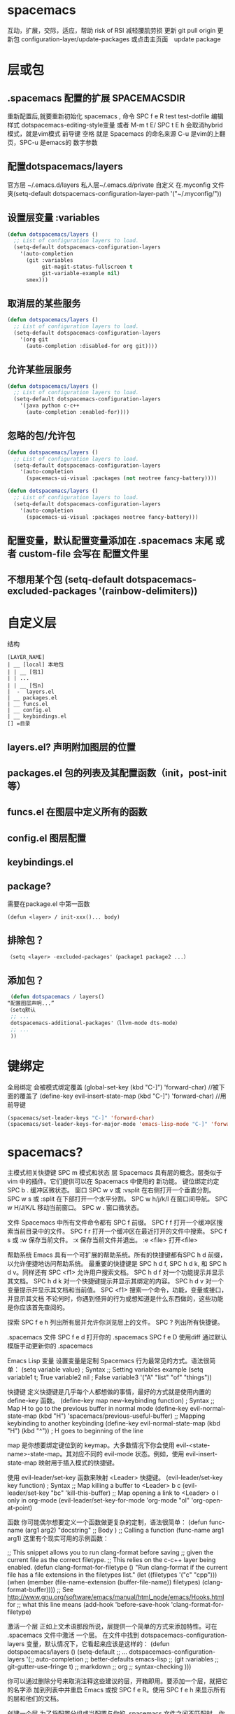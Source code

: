 * spacemacs
  互动，扩展，交际，适应，帮助
  risk of RSI  减轻腰肌劳损
  更新 git pull origin 
  更新包 configuration-layer/update-packages 或点击主页面　update package
* 层或包
** .spacemacs 配置的扩展  SPACEMACSDIR 
   重新配置后,就要重新初始化 spacemacs , 命令 SPC f e R
   test test-dotfile
   编辑样式 dotspacemacs-editing-style变量 或者 M-m t E/ SPC t E h 会取消hybrid模式，就是vim模式
   前导键 空格 就是 Spacemacs 的命名来源
   C-u 是vim的上翻页，SPC-u 是emacs的 数字参数
** 配置dotspacemacs/layers   
   官方层 ~/.emacs.d/layers
   私人层~/.emacs.d/private
   自定义 在.myconfig 文件夹(setq-default dotspacemacs-configuration-layer-path '("~/.myconfig/"))
** 设置层变量 :variables
#+BEGIN_SRC emacs-lisp
(defun dotspacemacs/layers ()
  ;; List of configuration layers to load.
  (setq-default dotspacemacs-configuration-layers
    '(auto-completion
      (git :variables
           git-magit-status-fullscreen t
           git-variable-example nil)
      smex)))
#+END_SRC
** 取消层的某些服务
#+BEGIN_SRC emacs-lisp
(defun dotspacemacs/layers ()
  ;; List of configuration layers to load.
  (setq-default dotspacemacs-configuration-layers
    '(org git
      (auto-completion :disabled-for org git))))
#+END_SRC
** 允许某些层服务
#+BEGIN_SRC emacs-lisp
  (defun dotspacemacs/layers ()
    ;; List of configuration layers to load.
    (setq-default dotspacemacs-configuration-layers
      '(java python c-c++
        (auto-completion :enabled-for))))
#+END_SRC
** 忽略的包/允许包
#+BEGIN_SRC emacs-lisp
(defun dotspacemacs/layers ()
  ;; List of configuration layers to load.
  (setq-default dotspacemacs-configuration-layers
    '(auto-completion
      (spacemacs-ui-visual :packages (not neotree fancy-battery))))
#+END_SRC

#+BEGIN_SRC emacs-lisp
(defun dotspacemacs/layers ()
  ;; List of configuration layers to load.
  (setq-default dotspacemacs-configuration-layers
    '(auto-completion
      (spacemacs-ui-visual :packages neotree fancy-battery)))
#+END_SRC
** 配置变量，默认配置变量添加在 .spacemacs 末尾 或者 custom-file 会写在 配置文件里
** 不想用某个包 (setq-default dotspacemacs-excluded-packages '(rainbow-delimiters))
* 自定义层
  结构
#+BEGIN_SRC 
[LAYER_NAME]
| __ [local] 本地包
| | __ [包1]
| | ...
| | __ [包n]
|  -  layers.el
| __ packages.el
| __ funcs.el
| __ config.el
| __ keybindings.el
[] =目录
#+END_SRC

** layers.el? 声明附加图层的位置
** packages.el 包的列表及其配置函数（init，post-init等）
** funcs.el 在图层中定义所有的函数
** config.el 图层配置
** keybindings.el 
** package?
   需要在package.el 中第一函数
#+BEGIN_SRC 
(defun <layer> / init-xxx()... body)
#+END_SRC
** 排除包？
#+BEGIN_SRC emacs-lisp
（setq <layer> -excluded-packages'（package1 package2 ...）
#+END_SRC
** 添加包？
#+BEGIN_SRC emacs-lisp
   (defun dotspacemacs / layers()
  “配置图层声明...”
  （setq默认
   ;; ...
   dotspacemacs-additional-packages'（llvm-mode dts-mode）
   ;; ...
   ))
#+END_SRC
* 键绑定
  全局绑定 会被模式绑定覆盖
   (global-set-key (kbd "C-]") 'forward-char)
   //被下面的覆盖了
   (define-key evil-insert-state-map (kbd "C-]") 'forward-char)
   //用前导键
#+BEGIN_SRC emacs-lisp
  (spacemacs/set-leader-keys "C-]" 'forward-char)
  (spacemacs/set-leader-keys-for-major-mode 'emacs-lisp-mode "C-]" 'forward-char)
#+END_SRC
* spacemacs?
   主模式相关快捷键 SPC m
   模式和状态
   层
   Spacemacs 具有层的概念。层类似于 vim 中的插件。它们提供可以在 Spacemacs 中使用的 新功能。
   键位绑定约定
     SPC b . 	   缓冲区微状态。
     窗口
     SPC w v 或 :vsplit 	    在右侧打开一个垂直分割。
     SPC w s 或 :split 	    在下部打开一个水平分割。
     SPC w h/j/k/l 	    在窗口间导航。
     SPC w H/J/K/L 	    移动当前窗口。
     SPC w . 	    窗口微状态。

     文件
     Spacemacs 中所有文件命令都有 SPC f 前缀。
     SPC f f 	    打开一个缓冲区搜索当前目录中的文件。
     SPC f r 	    打开一个缓冲区在最近打开的文件中搜索。
     SPC f s 或 :w 	    保存当前文件。
     :x 	    保存当前文件并退出。
     :e <file> 	    打开<file>

     帮助系统
     Emacs 具有一个可扩展的帮助系统。所有的快捷键都有SPC h d 前缀，以允许便捷地访问帮助系统。
     最重要的快捷键是 SPC h d f, SPC h d k, 和 SPC h d v。同样还有 SPC <f1> 允许用户搜索文档。
     SPC h d f 	    对一个功能提示并显示其文档。
     SPC h d k 	    对一个快捷键提示并显示其绑定的内容。
     SPC h d v 	    对一个变量提示并显示其文档和当前值。
     SPC <f1> 	    搜索一个命令，功能，变量或接口，并显示其文档
     不论何时，你遇到怪异的行为或想知道是什么东西做的，这些功能是你应该首先查阅的。

     探索
     SPC f e h 	    列出所有层并允许你浏览层上的文件。
     SPC ? 	    列出所有快捷键。

     .spacemacs  文件
     SPC f e d 	                打开你的 .spacemacs
     SPC f e D 	                使用diff 通过默认模版手动更新你的 .spacemacs 

     Emacs Lisp
     变量
     设置变量是定制 Spacemacs 行为最常见的方式。语法很简单：
     (setq variable value) ; Syntax
     ;; Setting variables example
     (setq variable1 t; True
     variable2 nil ; False
     variable3 '("A" "list" "of" "things"))

     快捷键
     定义快捷键是几乎每个人都想做的事情，最好的方式就是使用内置的 define-key 函数。
     (define-key map new-keybinding function) ; Syntax
     ;; Map H to go to the previous buffer in normal mode
     (define-key evil-normal-state-map (kbd "H") 'spacemacs/previous-useful-buffer)
     ;; Mapping keybinding to another keybinding
     (define-key evil-normal-state-map (kbd "H") (kbd "^")) ; H goes to beginning of the line

     map 是你想要绑定键位到的 keymap。大多数情况下你会使用
     evil-<state-name>-state-map。其对应不同的 evil-mode 状态。例如，使用 evil-insert-state-map 映射用于插入模式的快捷键。

     使用 evil-leader/set-key 函数来映射 <Leader> 快捷键。
     (evil-leader/set-key key function) ; Syntax
     ;; Map killing a buffer to <Leader> b c
     (evil-leader/set-key "bc" 'kill-this-buffer)
     ;; Map opening a link to <Leader> o l only in org-mode
     (evil-leader/set-key-for-mode 'org-mode
     "ol" 'org-open-at-point)
  
     函数
     你可能偶尔想要定义一个函数做更复杂的定制，语法很简单：
     (defun func-name (arg1 arg2)
     "docstring"
     ;; Body
     )
     ;; Calling a function
     (func-name arg1 arg1)
     这里有个现实可用的示例函数：

     ;; This snippet allows you to run clang-format before saving
     ;; given the current file as the correct filetype.
     ;; This relies on the c-c++ layer being enabled.
     (defun clang-format-for-filetype ()
     "Run clang-format if the current file has a file extensions
     in the filetypes list."
     (let ((filetypes '("c" "cpp")))
     (when (member (file-name-extension (buffer-file-name)) filetypes)
     (clang-format-buffer))))
     ;; See http://www.gnu.org/software/emacs/manual/html_node/emacs/Hooks.html for
     ;; what this line means
     (add-hook 'before-save-hook 'clang-format-for-filetype)

     激活一个层
     正如上文术语那段所说，层提供一个简单的方式来添加特性。可在 .spacemacs 文件中激活
     一个层。
     在文件中找到 dotspacemacs-configuration-layers 变量，默认情况下，它看起来应该是这样的：
     (defun dotspacemacs/layers ()
     (setq-default
     ;; ...
     dotspacemacs-configuration-layers '(;; auto-completion
     ;; better-defaults
     emacs-lisp
     ;; (git :variables
     ;;      git-gutter-use-fringe t)
     ;; markdown
     ;; org
     ;; syntax-checking
     )))

     你可以通过删除分号来取消注释这些建议的层，开箱即用。要添加一个层，就把它的名字添
     加到列表中并重启
     Emacs 或按 SPC f e R。使用 SPC f e h 来显示所有的层和他们的文档。

     创建一个层
     为了将配置分组或当配置与你的 .spacemacs 文件之间不匹配时，你可以创建一个配置层
     。Spacemacs 提供了一个内建命令用于生成层的样板文件：SPC
     :configuration-layer/create-layer。
     这条命令将会生成一个如下的文件夹：

     [layer-name]
     |__ [local]*
     | |__ [example-mode-1]
     | |     ...
     | |__ [example-mode-n]
     |__ config.el*
     |__ funcs.el*
     |__ keybindings.el*
     |__ packages.el

     [] = 文件夹
     \ * = 不是命令生成的文件

     Packages.el 文件包含你可以在 <layer-name>-packages 变量中安装的包的列表。
     所有 MELPA 仓库中的包都可以添加到这个列表中。还可以使用 :excludedt 特性将包包含
     在列表中。
     每个包都需要一个函数来初始化。这个函数必须以这种模式命名：
     <layer-name>/init-<package-name>。
     这个函数包含了包的配置。同时还有一个 pre/post-init 函数来在包加载之前或之后运行代码。它看起来想这个样子：

     (setq layer-name-packages '(example-package
     ;;这个层通过设置:excluded 属性
     ;;为真(t)来卸载example-package-2
     (example-package-2 :excluded t)))
     (defun layer-name/post-init-package ()
     ;;在这里添加另一个层的包的配置
     )
     (defun layer-name/init-example-package ()
     ;;在这里配置example-package
     )

     **注意**：只有一个层可以具有一个对于包的 init 函数。如果你想覆盖另一个层对一个包
     的配置，请使用 use-package hooks 中的 <layer-name>/pre-init 函数。
     如果 MELPA 中没有你想要的包，你必须是由一个本地包或一个包源。关于此的更多信息可以从层的剖析处获得。

     确保你添加了你的层到你的 .spacemacs 文件中，并重启 spacemacs 以激活。
     关于层的加载过程和层的工作原理的详细描述可以参考LAYERS.org。

     安装一个单独的包
     有时创建一个层会有点大材小用了，也许你仅仅想要一个包而不想维持整个层。Spacemacs
     在 .spacemacs 文件中的 dotspacemacs/layers 函数里提供了一个叫做
     dotspacemacs-additional-packages 的变量，只要在列表中添加一个包名，它就会在你重
     启的时候被安装。
     下一段来说明如何加载这个包。
     加载包
     有没有想过 Spacemacs 如何可以在仅仅几秒钟之内加载超过 100 个包呢？
     如此低的加载时间必须需要某种难以理解的黑魔法吧。还好这不是真的，多亏有了
     use-package。
     它是一个可以轻松实现对包进行延迟加载和配置的包。以下是它的基础用法：

     ;; Basic form of use-package declaration. The :defer t tells use-package to
     ;; try to lazy load the package.
     (use-package package-name
     :defer t)
     ;; The :init section is run before the package loads The :config section is
     ;; run after the package loads
     (use-package package-name
     :defer t
     :init
     (progn
     ;; Change some variables
     (setq variable1 t variable2 nil)
     ;; Define a function
     (defun foo ()
     (message "%s" "Hello, World!")))
     :config
     (progn
     ;; Calling a function that is defined when the package loads
     (function-defined-when-package-loads)))

     这只是 use-package 的一个非常基本的概述。它还有许多其他的方式来控制包的加载，就不在这里介绍了。
     卸载一个包

     Spacemacs 在 .spacemacs 文件中的 dotspacemacs/init 函数里提供了一个叫做
     dotspacemacs-excluded-packages 的变量。只要在列表中添加一个包名，它就会在你重启的时候被卸载。
     常见调整
     本段是为了想要做更多调整的人所写的。除非另有说明，所有这些设置都去你的
     .spacemacs 文件中的
     dotspacemacs/user-config 函数里完成。

     变更 escape 键
     Spacemacs 使用 [[https://github.com/syl20bnr/evil-escape][evil-escape]] 来允许从许多拥有一个快捷键的 major-modes 中跳出。
     你可以在你的 dotspacemacs/user-config 函数中像这样定制变量：
     (defun dotspacemacs/user-config ()
     ;; ...
     ;; Set escape keybinding to "jk"
     (setq-default evil-escape-key-sequence "jk"))
     更多的文档可以在 evil-escape README 中找到。

     变更配色方案
     .spacemacs 文件的 dotspacemacs/init 函数中有一个 dotspacemacs-themes 变量
     。这是一个可以用 SPC T n 键循环的主题的列表。列表中的第一个主题是在启动时加载的主题。
     以下为示例：

     (defun dotspacemacs/init
     ;; Darktooth theme is the default theme
     ;; Each theme is automatically installed.
     ;; Note that we drop the -theme from the package name.
     ;; Ex. darktooth-theme -> darktooth
     (setq-default dotspacemacs-themes '(darktooth
     soothe
     gotham)))

     可以使用 SPC T h 键列出和选择所有已安装的主题。
     非高亮搜索
     Spacemacs 模仿了默认的 vim 行为，会高亮显示搜索结果，尽管你不在它们之间进行导航。
     你可以使用 SPC s c 或 :nohlsearch 来关闭搜索结果高亮。
     若再也不需要自动高亮结果，你可以卸载 evil-search-highlight-persist 包。

     会话
     当你打开 Spacemacs 时，它不会自动恢复窗口和缓冲区。如果你常使用 vim 会话，
     你可能要在你的 .spacemacs 文件中的 dotspacemacs/user-config 里添加
     (desktop-save-mode t)，然后你就可以使用 SPC : desktop-read 加载已被保存的会话。
     桌面文件的位置可以使用 desktop-dirname 变量设置。要自动加载一个会话，就在你的
     .spacemacs 文件中添加 (desktop-read)。

     使用 visual lines 导航
     Spacemacs 使用 vim 默认 actual lines 导航，即使它们被包装了。如果你想要让 j 和 k
     的行为如 g j 和 g k 一般，将一下代码添加到你的 .spacemacs 文件：
     (define-key evil-normal-state-map (kbd "j") 'evil-next-visual-line)
     (define-key evil-normal-state-map (kbd "k") 'evil-previous-visual-line)

* 默认对于不使用的包　会被删除？　不包含在层中的会删除，查看
  dotspacemacs-install-packages 变量
* 点文件执行顺序
1.spacespacemacs / layers
2.spacespacemacs / init 
3.dotspacemacs / user-init
4.spacespacemacs / user-config
5.dotspacemacs / emacs-custom-settings
* 主题
boolean 注释背景 spacemacs-theme-comment-bg
(setq-default dotspacemacs-themes '(spacemacs-light leuven zenburn))
* 字体
 dotspacemacs-default-font 
#+BEGIN_SRC emacs-lisp
(setq-default dotspacemacs-default-font '("Source Code Pro"
                                          :size 13
                                          :weight normal
                                          :width normal
                                          :powerline-scale 1.1))
#+END_SRC
* 模式行
  行号
#+BEGIN_SRC emacs-lisp
  (setq-default dotspacemacs-lines-numbers '(:relative nil
                                             :disabled-for-modes dired-mode
                                                                 doc-view-mode
                                                                 markdown-mode
                                                                 org-mode
                                                                 pdf-view-mode
                                                                 text-mode
                                             :size-limit-kb 1000))
#+END_SRC
* Frame title
Default frame title displays name of current process and hostname of system. You
can include more information (like name of current file, name of current project
etc) by setting =dotspacemacs-frame-title-format= variable.

Following format short codes are avialable:

| Code | Description                                                                  |
|------+------------------------------------------------------------------------------|
| =%a= | the `abbreviated-file-name', or `buffer-name'                                |
| =%t= | `projectile-project-name'                                                    |
| =%I= | `invocation-name'                                                            |
| =%S= | `system-name'                                                                |
| =%U= | contents of $USER                                                            |
| =%b= | buffer name                                                                  |
| =%f= | visited file name                                                            |
| =%F= | frame name                                                                   |
| =%s= | process status                                                               |
| =%p= | percent of buffer above top of window, or Top, Bot or All                    |
| =%P= | percent of buffer above bottom of window, perhaps plus Top, or Bottom or All |
| =%m= | mode name                                                                    |
| =%n= | Narrow if appropriate                                                        |
| =%z= | mnemonics of buffer, terminal, and keyboard coding systems                   |
| =%Z= | like %z, but including the end-of-line format"                               |

*** Iconified (tabified) title
If you are using tiling window manager with tab support you may want to display
different title for inactive tabs with =dotspacemacs-icon-title-format=
variable. Short codes are same as for frame title.

If this variable is set to =nil= (default) its value will be same as
=dotspacemacs-frame-title-format=.

* 布局
** 工程布局 布局名和工程名同名
* 切换透明度 ~SPC TT~
* 切换系统监视器 ~SPC tms~
* 书签 看小说用的 ~SPC fb~ 
  | 键绑定| 说明|
| ------------- + ----------------------------------- ----------- |
| 〜Cd〜| 删除选中的书签|
| 〜Ce〜| 编辑所选书签|
| 〜Cf〜| 切换文件名位置|
| 〜Co〜| 在另一个窗口|中打开选定的书签
* 工作空间 这环境弄的有点特殊
* EScaping 键
  (setq-default evil-escape-key-sequence "jj"))
* 键绑定帮助  
| Key Binding | Description                                               |
|-------------+-----------------------------------------------------------|
| ~SPC h d b~ | describe bindings                                         |
| ~SPC h d c~ | describe current character under point                    |
| ~SPC h d d~ | describe current expression under point                   |
| ~SPC h d f~ | describe a function                                       |
| ~SPC h d F~ | describe a face                                           |
| ~SPC h d k~ | describe a key                                            |
| ~SPC h d K~ | describe a keymap                                         |
| ~SPC h d l~ | copy last pressed keys that you can paste in gitter chat  |
| ~SPC h d m~ | describe current modes                                    |
| ~SPC h d p~ | describe a package (Emacs built-in function)              |
| ~SPC h d P~ | describe a package (Spacemacs layer information)          |
| ~SPC h d s~ | copy system information that you can paste in gitter chat |
| ~SPC h d t~ | describe a theme                                          |
| ~SPC h d v~ | describe a variable                                       |

Other help key bindings:

| Key Binding | Description                                           |
|-------------+-------------------------------------------------------|
| ~SPC h SPC~ | discover Spacemacs documentation, layers and packages |
| ~SPC h i~   | search in info pages with the symbol at point         |
| ~SPC h k~   | show top-level bindings with =which-key=              |
| ~SPC h m~   | search available man pages                            |
| ~SPC h n~   | browse emacs news                                     |

Navigation key bindings in =help-mode=:

* ace-link模式
  在 help-mode 和 info-mode 中可以 用 o 快速跳转
* 自动保存
* 通过语义列出符号 SPC s j  
* 寄存器
  | Key Binding | Description                        |
  |-------------+------------------------------------|
  | ~SPC r e~   | show evil yank and named registers |
  | ~SPC r m~   | show marks register                |
  | ~SPC r r~   | show helm register                 |
  | ~SPC r y~   | show kill ring                     |

* flycheck 
  | Key Binding | Description                                                           |
  |-------------+-----------------------------------------------------------------------|
  | ~SPC t s~   | toggle flycheck                                                       |
  | ~SPC e c~   | clear all errors                                                      |
  | ~SPC e h~   | describe a flycheck checker                                           |
  | ~SPC e l~   | toggle the display of the =flycheck= list of errors/warnings          |
  | ~SPC e n~   | go to the next error                                                  |
  | ~SPC e p~   | go to the previous error                                              |
  | ~SPC e v~   | verify flycheck setup (useful to debug 3rd party tools configuration) |
  | ~SPC e .~   | error transient state                                                 |

* 注释 SPC ; ;
* 创建你的第一个 Spacemacs Layer
1. 如何更新 Spacemacs, 同步官方 develop 分支及注意事项
2. Layer 的 variables 变量及使用方法
3. 如何创建自己的 Layer
4. 如何定制 modeline
5. evlified state

** 如何更新 Spacemacs

可以通过 git 的方式来更新代码, 假设我们使用的是 develop 分支:

#+BEGIN_SRC shell
  git checkout develop
  git fetch upstream
  git merge upstream/develop
#+END_SRC

一般来说, 如果你不熟悉 emacs 并且你的 Spacemacs 配置能够正常工作, 则不需要频繁的更新代码, 以避免更新之后配置不能使用.

** variables 变量

每一个 layer 都可以配置一些变量, 可以通过 *SPC h SPC* 然后输入 layer 名称, 点击对应的选项即可打开该 layer 的 README.org 文件.
然后按下 SPC f j 进入 dired 模式, 选择 config.el 文件打开, 该文件中即定义了该 layer 的变量.

例如 better-default layer 的变量如下:

#+BEGIN_SRC emacs-lisp
  (defvar better-defaults-move-to-beginning-of-code-first t
    "when t, first stroke of C-a will move the cursor to the beginning of code.
  When nil, first stroke will go to the beginning of line.
  Subsequent strokes will toggle between beginning of line and beginning of code.")

  (defvar better-defaults-move-to-end-of-code-first nil
    "when t, first stroke of C-e will move the cursor to the end of code (before comments).
  When nil, first stroke will go to the end of line (after comments).
  Subsequent strokes will toggle between end of line and end of code.")
#+END_SRC

要配置使用这些变量, 可以在启用 layer 时使用如下的代码:

#+BEGIN_SRC emacs-lisp
  (better-defaults :variables
                   better-defaults-move-to-end-of-code-first t)
#+END_SRC

** 定制 modeline

在 emacs25.1 中, 该版本的 modeline 和以前版本不同, 可以通过如下方式将 modeline 修改为以前的显示形状:

在 dotspacemacs/user-config 中加入如下代码:

#+BEGIN_SRC emacs-lisp
  (setq ns-use-srgb-colorspace nil)
#+END_SRC

** 创建自己的 layer
假设我们需要创建一个 layer, 名叫 zilongshanren, 并且在 layer 下包含一个名叫 youdao-dictionary 的 package.

首先利用 spacemacs 提供的函数创建 layer. 按下 M-x 并且输入 configuration-layer/create-layer, 然后选择路径 ~/.spacemacs.d,
确定创建 README, 然后我们就可以看到 layer 创建成功.

每一个 layer 的结构如下:

#+BEGIN_EXAMPLE
    [layer_name]
      |__ [local]
      | |__ [package 1]
      | |     ...
      | |__ [package n]
      |-- layers.el
      |__ packages.el
      |__ funcs.el
      |__ config.el
      |__ keybindings.el

    [] = directory
#+END_EXAMPLE

即每一个 layer 目录下都可以包含 layers.el, packages.el 等文件, 以及一个名叫 local 的目录.

每一个文件的内容描述如下:

| 文件名          | 用处                                                                                        |
|----------------+--------------------------------------------------------------------------------------------------|
| layers.el      | 申明一些额外的 layer 依赖 |
| packages.el    | 一些 layer 使用到的 package 以及相关配置函数 |
| funcs.el       | 定义一些 layer 层次的函数, 即全局函数 |
| config.el      | layer 的配置, 此处定义的配置可以在 .spacemacs 中申明 layer 时进行配置, 也可以定义 emacs 的默认配置 |
| keybindings.el | 快捷键配置 |

现在我们可以把 youdao-dictionary 加入到 layer 中, 编辑 packages.el:

#+BEGIN_SRC emacs-lisp

  ;; 添加 package
  (defconst zilongshanren-packages
    '(youdao-dictionary)
    )

  ;; 初始化 package
  ;; 可以使用 , d m 快捷键, 然后按下 e 展开宏
  (defun zilongshanren/init-youdao-dictionary ()
    (use-package youdao-dictionary
      :defer t
      :init
      (spacemacs/set-leader-keys "oy" 'youdao-dictionary-search-at-point+)
      )
    )
#+END_SRC

编辑 config.el 文件:

#+BEGIN_SRC emacs-lisp
  ;; 开启行号显示
  (global-linum-mode t)

  ;; 定义快捷键
  (global-set-key (kbd "M-s o") 'occur-dwim)

  ;; 将 occur 的 buffer 中的光标移动方式修改为 HJKL
  (evilified-state-evilify-map occur-mode-map
    :mode occur-mode)
#+END_SRC

编辑 keybindings.el 文件:

#+BEGIN_SRC emacs-lisp
  ;; dwin = do what i mean.
  (defun occur-dwim ()
    "Call `occur' with a sane default."
    (interactive)
    (push (if (region-active-p)
              (buffer-substring-no-properties
               (region-beginning)
               (region-end))
            (let ((sym (thing-at-point 'symbol)))
              (when (stringp sym)
                (regexp-quote sym))))
          regexp-history)
    (call-interactively 'occur))
#+END_SRC

然后将 zilongshanren 加到 *dotspacemacs-configuration-layers* 变量中, 即可让 layer 配置生效.

** 文档

spacemacs 的文档保存在 doc 目录下, 包含有 CONVENTIONS.org, DOCUMENTATION.org 等文档文件, 建议大家多多阅读.

* 定制你的 Layer
1. 修复上一期视频中 occur-mode 启动的问题
2. 修复 ivy0.8 导致的问题, 同时简单探讨了一下今后如何避免和处理类似的问题
3. 介绍 post-init 和 pre-init 的用法, 介绍了如何定制 spacemacs 的 company-mode
4. 介绍 layers.el 文件, 演示该文件的作用
5. 介绍 layer 的 package 的 location 变量, 演示了如何从 github 获取并安装 package 的方法

** 修复上一期视频中的配置问题

在之前的配置代码中, 如果我们启动 emacs 会出现以下错误:

#+BEGIN_EXAMPLE
Symbol's function definition is void: evilified-state-evilify-map
#+END_EXAMPLE

这是因为这个符号在 config.el 中使用的时候还是空的, 我们可以通过以下方式修复, 编辑 config.el 文件, 将以下代码移动到 dotspacemacs/user-config 函数中:

#+BEGIN_SRC emacs-lisp
  (evilified-state-evilify-map occur-mode-map
    :mode occur-mode)
#+END_SRC

** 修复 ivy0.8 的问题

在 ivy 升级到0.8版本时, 对其中一个API的返回值进行了修改:

#+BEGIN_SRC emacs-lisp
  (let (res)
    (ivy-with
     '(ivy-read "test: "
                '(("one" . 1) ("three" . 3))
                :action (lambda (x) (setq res x)))
     "t C-m")
    res)
  ;; =>
  ;; ("three" . 3)
#+END_SRC

在之前的版本中, 这个函数的返回值是 3, 在0.8版本中被修改为了一个列表. 如果要修复这个问题, 我们需要在使用返回值的时候加上 cdr, 具体的修改可以查看[[https://github.com/syl20bnr/spacemacs/pull/6478][fix break API changes for ivy 0.8]].

** post-init 和 pre-init

有一些 mode 已经安装, 例如 company-mode 已经被 auto-completion layer 安装, 如果这时我们还想对该 mode 进行一些定制, 那么我们可以这样处理:

1. 在我们的 layer 中添加这个包

#+BEGIN_SRC emacs-lisp
    ;; 添加 package
    (defconst zilongshanren-packages
      '(youdao-dictionary
        company  ; 添加 company package
        )
      )
#+END_SRC

2. 然后定义一个 post-init 函数

#+BEGIN_SRC emacs-lisp
  ;; 定制 company-mode
  (defun zilongshanren/post-init-company ()
    (setq company-minimum-prefix-length 1)
    )
#+END_SRC

然后重启 emacs 即可以看到定制的效果.

对于 package 的三个函数: pre-init, init, post-init, spacemacs是按照这个顺序来依次调用的.

** location

在安装 package 时, 我们如果只输入 package 的名字, 那么默认是从 melpa 下载安装的. 如果我们想自定义 package 的安装地址, 那么我们就可以使用 location 变量.

*** 自带 package

例如我们使用一个自带的 occur package:

#+BEGIN_SRC emacs-lisp
  ;; 自定义 package 安装地址
  (defconst zilongshanren-packages
    '(youdao-dictionary
      (occur-mode :location built-in)
      )
    )

  ;; 初始化 occur mode
  (defun zilongshanren/init-occur-mode ()
    (evilified-state-evilify-map occur-mode-map
      :mode occur-mmode)
    )
#+END_SRC

*** 从 github 安装

例如我们从 github 安装 gulpjs package:

#+BEGIN_SRC emacs-lisp
  ;; 自定义 package 安装地址
  (defconst zilongshanren-packages
    '(youdao-dictionary
      (occur-mode :location built-in)
      (gulpjs :location (recipe :fetcher github :repo "zilongshanren/emacs-gulpjs"))
      )
    )

  (defun zilongshanren/init-gulpjs ()
    (use-package gulpjs
      :init)
    )
#+END_SRC

在 emacs 启动时就会从 github 上下载 guiljs package 并安装到本地.

** layers.el

如果我们需要对某些 layer 中的 package 配置进行大量的重写, 那么我们可以移除这个 layer 的某个 package. 我们可以通过 layers.el 来实现这一点, 例如移除 chinese layer 的 youdao-dictionary package:

#+BEGIN_SRC emacs-lisp
  (configuration-layer/remove-layer 'youdao-dictionary)
#+END_SRC

然后我们可以在自己的 layer 中添加这个 package, 然后对它进行定制.
在这种情况下, spacemacs 不会在 chinese layer 中加载 youdao-dictionary 这个 package, 而是在我们的 layer 中加载这个 package, 以实现对 spacemacs 内置的package 的定制.

* 文件和 Buffer 操作
** 不同点
- 没有使用官方的 modeline, 而是采用自己定制的
- 排除掉了大量的作者认为对他没有作用的 package, 因为这些 package 确实不经常使用, 反而可能导致一些 BUG 或者导致 spacemacs 启动或使用过程中变慢

** 文件相关操作
1. SPC p f
  在当前的项目中查找文件, 类似于 vim 中的 Ctrl-p. 在作者的配置中, 该快捷键被绑定到了以下函数:

  #+BEGIN_SRC emacs-lisp
    (defun zilongshanren/open-file-with-projectile-or-counsel-git ()
      (interactive)
      (if (zilongshanren/vcs-project-root)
          (counsel-git)
        (if (projectile-project-p)
            (projectile-find-file)
          (ido-find-file))))
  #+END_SRC

  该函数会针对不同的项目类型使用不同的查找方式:
   - 如果是 git 项目, 那么使用 counsel-git 来查找文件, 不使用 projectile 的原因是 counsel-git 更快
   - 如果是 projectile 项目, 即在项目的根目录中存在 .projectile 文件, 那么使用 projectile-find-file 来查找文件
   - 否则使用 ido-fine-file 来查找文件

2. SPC f f
  从当前目录开始查找文件. 在作者的配置中同时启用了 ivy-layer 和 helm-layer, 默认使用的是 helm 来查找文件.
  
3. SPC f L
  使用 helm-locate 来在当前系统中查找文件.

4. SPC f l
  查找文件并使用 literal(逐字, 只能是ascii 形式， 对于utf 显示形式 '\350\380'） 的方式来打开文件, 使用 literal 方式打开的文件不会附加编码信息, 例如 utf-8 编码中可能存在的 BOM 头信息, 使用 literal 模式即可以看到 BOM头.

5. SPC f h 查找文件并使用二进制的方式来打开文件, 可以使用 C-c C-c 回到之前的模式.

6. SPC f o 使用外部程序打开文件.

7. SPC f E 使用 sudo 来编辑文件, 当某些文件是只读的时候可以采用这种方式来编辑文件.

8. SPC f D 删除当前的文件和 buffer.

9. SPC f j 以当前文件的目录打开 dired buffer.

10. SPC f r 使用 ivy 打开最近文件列表.

11. SPC f R 重命名当前文件.

12. SPC f v 
  添加 local variables, 可以通过这个功能给项目做一些特殊的设置.
  例如按下 SPC f v, 然后选择 add-dir-local-variable, 选择 org-mode, 再选择org-highlight-links 变量, 此时 emacs 会在当前文件的目录下生成一个 .dir-locals.el 文件, 内容如下:

  #+BEGIN_SRC emacs-lisp
  ;;; Directory Local Variables
  ;;; For more information see (info "(emacs) Directory Variables")

  ((org-mode
    (org-highlight-links)))
  #+END_SRC

  这个文件中的代码会在当前目录下的所有文件 buffer 中生效.

13. SPC f y 拷贝当前文件的全路径.

14. SPC f a d 列出最近访问的目录, 使用命令行工具 fasd 实现.

15. SPC f C d/u 将当前文件的编码转换为 DOS/UNIX 编码., unix 编码少一个换行, 真的
16. SPC f e d 打开 .spacemacs 或 .spacemacs.d/init.el 文件.
17. SPC f e i 打开 .emacs 或 .emacs.d/init.el 文件.
18. SPC f e l 打开系统中已经安装的 el 文件.
19. SPC f c 复制文件.
20. SPC f b 打开标签.
21. SPC f s/S 保存当前 buffer 或 所有 buffer.
** buffer 相关操作
1. SPC b . 打开 Buffer Selection Transient State, 在该模式下可以进行更多的操作, 由 hydra 提供.
2. SPC b b 切换到已经打开的 buffer.
3. SPC b d 关闭一个 buffer.

4. SPC b f !!!!! 在 finder 中打开当前文件, 只在 Mac系统下生效.

5. SPC b B/i 以类似 Dired Mode 的形式打开 buffer 列表, 在这个列表中可以执行和 Dired Mode 类似的操作.

6. SPC b h 进入 \*spacemacs\* buffer.
7. SPC b k 使用正则表达式来删除 buffer.
8. SPC b N 新建一个 buffer.
9. SPC b m 删除除当前 buffer 外的所有 buffer.

10. SPC b R 使用 emacs 自动备份的文件恢复文件.

11. SPC b s 跳转到 scratch buffer.

12. SPC b w 关闭/打开 buffer 的 read-only.
13. SPC b Y 复制整个 buffer 的内容.
14. SPC b P 将剪切板的内容粘贴到整个 buffer.
15. SPC <tab> 在当前 buffer 和上一个打开的 buffer 中进行切换.
* layout, windows 和 project 相关
** Layout 操作
   1. SPC l L 加载 layout 文件
   2. SPC l l 在 layout 之间切换
   3. SPC l s 将 layout 保存到文件
   4. SPC l <tab> 在当前 layout 和上一个 layout 之间切换
   5. SPC l o 配置 layout
   6. SPC l R 重命名 layout
   7. SPC l ? 显示更多的与 layout 相关的命令
** Window 相关操作
1. SPC w - 上下拆分窗口
2. SPC w / 左右拆分窗口
3. SPC w . 显示更多的与 window micro state 的相关的命令
4. SPC w 2/3 左右显示 2/3 个窗口
5. SPC w = 将窗口均等分
6. SPC w b 切换到 minibuffer
7. SPC w d 删除当前窗口
8. SPC w h/j/k/l 向 左/下/上/右 移动窗口
9. SPC w m 最大化显示当前窗口
10. SPC W H/J/K/L 将当前窗口向 左/下/上/右 移动
11. SPC w u/U 取消/重置上次操作
12. SPC w o 切换到其他 frame
13. SPC w F 创建一个新的 frame
14. SPC w 1/2/3/4 切换到对应的编号的窗口
15. SPC w w 依次切换到其他窗口
16. SPC w W 使用字母标识需要跳转的窗口, 并按下字母进行跳转
17. SPC t g 将当前显示的窗口与其他窗口进行黄金分割显示
18. SPC t - 开启/关闭 将光标始终显示在中心行
** project 相关操作
1. SPC p f 在当前 project 中查找并打开文件
2. SPC p b 在当前 project 中查找打开的 buffer
3. SPC p p 切换到其他的 project
4. SPC p l 切换到其他的 project 并创建一个新的 layout
5. find-file-in-project 这是一个插件, 支持全平台. 目前绑定在 SUPER f 快捷键上.
*** 工程
    1.目录下创建空的 .projectile
  2. 在文件/home/wuming/.emacs.d/.cache/projectile-bookmarks.eld中添加目录
  3. 也可以在变量 project ... file 中添加 后缀文件类型
* 使用 ctags 和 company-etags
  这期视频主要介绍 ctags 和 company-mode 的使用.
** 为什么使用 ctags
   ctags 是一个开源的, 可以方便的对大型代码库进行索引的软件, 在使用 ctags 生成 tag 之后就可以非常方便的在这些 tag 中进行跳转.
   因为有些编程语言, 例如 javascript 或者 lua, 它们不能进行精确的语义补全, 在有 ctags 进行索引补全的情况下也可以方便编写代码.

   在之前也介绍过 term-mode, 也可以做到一些语义补全. 但是它也有一些缺点:
1. 配置方式复杂, 对于比较大的项目的配置比较有难度
2. 有些时候不能得到想要的补全结果

之前作者使用 YCMD 来对 C/C++ 代码进行补全, 但是它不太稳定, 现在已经切换为 ctags 来进行补全, 对于调试和 profile 会使用 IDE 进行操作.
** 如何配置 ctags
   首先新建一个 testJs-ctags 目录, 然后在该目录下新建 a.js 以及 b.js 两个文件:

#+BEGIN_SRC shell
  mkdir testJs-ctags
  cd testJs-ctags
  touch a.js
  touch b.js
#+END_SRC

然后编辑 a.js 的内容如下:

#+BEGIN_SRC javascript
  var func1 = function () {
      console.log("func1");
  };

  var func2 = function () {
  };
#+END_SRC

然后在 b.js 中的补全中可以显示处 func1 和 func2 的补全提示的. 为了更方便的讲解之后的内容, 我们可以查看使用的补全的后端:
输入 M-x, diminish-undo, 选择 company-mode, 这样在 modeline 就可以看到 company-mode 的具体信息.
h
再次输入 fun 等待弹出补全提示, 在补全选项中上下移动, 可以看到使用的补全后端包括 dabbrev-code 和 etags 等,
 如果我们关闭 a.js 的 buffer, 就不会出现 func1 和 func2 的补全选项.

在之前的操作中, 我们并没有生成 ctags, 为什么也能使用 ctags 补全呢? 我们可以使用 SPC h d v, 
然后输出 tags-table-list 来查看该变量的值, 当前的值是指向作者 cocos目录下的 TAGS 文件.
使用以下代码清空该值:

#+BEGIN_SRC emacs-lisp
  (setq-default tags-table-list nil)
#+END_SRC

然后再次尝试补全, 这时就不会使用 ctags 补全了.

那么如何生成 ctags 补全的文件呢? 使用以下命令即可:

#+BEGIN_SRC shell
  cd testJs-ctags
  ctags -e a.js
  # 针对目录
  # ctags -eR foldername
#+END_SRC

company-etags 在进行补全的时候, 会从变量 tags-table-list 值的文件列表中去查找 tags, 而且 tags 是不区分语言的.

如果需要手动加载 TAGS 文件, 那么可以调用 visit-tags-table 命令. 而在打开一个文件时, ctags 会从文件所在的目录进行查找, 一直到根目录,
 加载所找到的 TAGS 文件.

** 如何高效的使用 ctags
*** 自动重新生成 TAGS 文件
在使用 ctags 的过程中, 如果文件的内容被改变, 那么需要重新生成 TAGS 文件, 以便 ctags 的补全结果更精确.
 作者实现了一个函数来自动加载必须的 TAGS 文件:

#+BEGIN_SRC emacs-lisp
  (defun my-setup-develop-environment ()
    (interactive)
    (when (my-project-name-contains-substring "guanghui")
      (cond
       ((my-project-name-contains-substring "cocos2d-x")
        ;; C++ project don't need html tags
        (setq tags-table-list (list (my-create-tags-if-needed "~/cocos2d-x/cocos"))))
       ((my-project-name-contains-substring "Github/fireball")
        (message "load tags for fireball engine repo...")
        ;; html project donot need C++ tags
        (setq tags-table-list (list (my-create-tags-if-needed "~/Github/fireball/engine/cocos2d")))))))
#+END_SRC

有另外一个工具函数, 当保存文件时会自动的重新生成 TAGS:

#+BEGIN_SRC emacs-lisp
  (defun my-auto-update-tags-when-save (prefix)
    (interactive "P")
    (cond
     ((not my-tags-updated-time)
      (setq my-tags-updated-time (current-time)))

     ((and (not prefix)
           (< (- (float-time (current-time)) (float-time my-tags-updated-time)) 300))
      ;; < 300 seconds
      (message "no need to update the tags")
      )
     (t
      (setq my-tags-updated-time (current-time))
      (my-update-tags)
      (message "updated tags after %d seconds." (- (float-time (current-time)) (float-time my-tags-updated-time))))))
#+END_SRC

可以将 my-auto-udpate-tags-when-save 函数加入 after-save-hook 中, 或者绑定到快捷键上.

*** 配置规则来生成更多的 TAGS
    ctags 自身也有一个配置文件, 可以在该文件中定义规则来更好的生成 TAGS, 一个配置文件的示例如下:
    
#+BEGIN_EXAMPLE
--exclude=*.svn*
--exclude=*.git*
--exclude=*tmp*
--exclude=.#*
--tag-relative=yes
--recurse=yes

--langdef=js

--regex-js=/[ \t.]([A-Z][A-Z0-9._$]+)[ \t]*[=:][ \t]*([0-9"'\[\{]|null)/\1/n,constant/

--langdef=css
--langmap=css:.css
--regex-css=/^[ \t]*\.([A-Za-z0-9_-]+)/.\1/c,class,classes/
#+END_EXAMPLE

在配置文件中可以使用 --exclude 来忽略文件或路径, 使用 --langdef 来定义哪些文件属于 js 文件, 使用 --regex-js 来定义 TAGS 生成时的匹配规则.
这些匹配规则中可以使用正则表达式来提取内容生成 TAGS.

*** 使用 etags-select 来浏览项目
    在有 TAGS 之后, 可以使用 ctags 来方便的浏览文件内容.
    例如在某个函数名上点击 [, g], 然后选择 etags-select-find-tag-at-point, 这时会把所有相关的内容列出到 buffer 中, 然后可以选择想要跳转的位置跳转过去.

** 最后的思考
company-etags 不能对所有的 mode 进行补全, 例如在 org-mode 中默认是不使用 company-etags 的.
因为在 company-etags.el 文件中有如下的代码:

#+BEGIN_SRC emacs-lisp
  (defvar company-etags-modes '(prog-mode c-mode objc-mode c++-mode java-mode
                                          jde-mode pascal-mode perl-mode python-mode))
#+END_SRC

在该变量中定义了可以使用 company-etags 的 mode, 将 org-mode 加入该变量的值中即可在 org-mode 使用 company-etags 进行补全.
ctags 支持上百种语言, 学会使用 ctags 能够提交效率.
* gtags
 除了第一次,生成外，以后都是自动生成的
=helm-gtags= and =ggtags= are clients for GNU Global. GNU Global is a source
code tagging system that allows querying symbol locations in source code, such
as definitions or references. Adding the =gtags= layer enables both of these
modes.

** Features:
- Select any tag in a project retrieved by gtags
- Resume previous helm-gtags session
- Jump to a location based on context
- Find definitions
- Find references
- Present tags in current function only
- Create a tag database
- Jump to definitions in file
- Show stack of visited locations
- Manually update tag database
- Jump to next location in context stack
- Jump to previous location in context stack
- Jump to a file in tag database
- Enables =eldoc= in modes that otherwise might not support it.
- Enables =company complete= in modes that otherwise might not support it.

** Install 安装
*** GNU Global (gtags)
 To use gtags, you first have to install [[https://www.gnu.org/software/global/download.html][GNU Global]].

 You can install =global= from the software repository of your OS; however, many
 OS distributions are out of date, and you will probably be missing support for
 =pygments= and =exuberant ctags=, and thus support for many languages. We
 recommend installing from source. If not for example to install on Ubuntu:

 #+begin_src sh
   sudo apt-get install global
 #+end_src

**** Install on OSX using Homebrew
 #+begin_src sh options
   brew install global --with-pygments --with-ctags
 #+end_src

**** Install on *nix from source
***** Install recommended dependencies
 To take full advantage of global you should install 2 extra packages in
 addition to global: pygments and ctags (exuberant). You can do this using
 your normal OS package manager, e.g., on Ubuntu

 #+BEGIN_SRC sh
   sudo apt-get install exuberant-ctags python-pygments
 #+END_SRC


***** Install with recommended features
 Download the latest tar.gz archive, then run these commands:

 #+BEGIN_SRC sh
   tar xvf global-6.5.3.tar.gz
   cd global-6.5.3
   ./configure --with-exuberant-ctags=/usr/bin/ctags
   make
   sudo make install
 #+END_SRC

***** Configure your environment to use pygments and ctags
 To be able to use =pygments= and =ctags=, you need to copy the sample
 =gtags.conf= either to =/etc/gtags.conf= or =$HOME/.globalrc=. For example:

 #+begin_src sh
   cp gtags.conf ~/.globalrc
 #+end_src

 Additionally you should define GTAGSLABEL in your shell startup file e.g.
 with sh/ksh:

 #+begin_src sh
   echo export GTAGSLABEL=pygments >> .profile
 #+end_src

**** Conflict between =ctags= and emacs's =etags= binary
 If you installed =emacs= from source after =ctags=, your original =ctags= binary
 is probably replaced by emacs's =etags=. To get around this you will need to
 configure =emacs= as following before installing:

 #+begin_src sh
   ./configure --program-transform-name='s/^ctags$/ctags.emacs/'
 #+end_src

 To check if you have the correct version of =ctags= execute:

 #+begin_src sh
   ctags --version | grep Exuberant
 #+end_src

 If yo do not get any output then it means you have the wrong =ctags= and must
 install it again.

*** Emacs Configuration
 To use this configuration layer, add it to your =~/.spacemacs=. You
 will need to add =gtags= to the existing =dotspacemacs-configuration-layers=.

 #+begin_src emacs-lisp
   (setq dotspacemacs-configuration-layers
         '( ;; ...
           gtags
            ;; ...
           ))
 #+end_src

**** Disabling by default
 If =ggtags-mode= is too intrusive you can disable it by default, by setting the
 layer variable =gtags-enable-by-default= to =nil=.

 #+BEGIN_SRC emacs-lisp
   (setq-default dotspacemacs-configuration-layers
     '((gtags :variables gtags-enable-by-default t)))
 #+END_SRC

 This variable can also be set as a file-local or directory-local variable for
 additional control per project.

** Usage 使用
 Before using the =gtags=, remember to create a GTAGS database by the following
 methods:

 首先创建 gtags 文件
 - From within Emacs, runs the command =helm-gtags-create-tags=, which is bound
   to ~SPC m g c~. If the language is not directly supported by GNU Global, you
   can choose =ctags= or =pygments= as a backend to generate tag database.
   如果global 不支持 此语言，那么可以换工具, 或者在终端执行

 - From inside terminal, runs gtags at your project root in terminal:

 #+BEGIN_SRC sh
   cd /path/to/project/root
   gtags
 #+END_SRC

 If the language is not directly supported by =gtags=, and you have not set the
 GTAGSLABEL environment variable, use this command instead:

 #+BEGIN_SRC sh
   gtags --gtagslabel=pygments
 #+END_SRC

**** Language Support
***** Built-in languages
 If you do not have =ctags= or =pygments= enabled gtags will only produce
 tags for the following languages:

 - asm
 - c/c++
 - java
 - php
 - yacc

***** Exuberant ctags languages
 If you have enabled =exuberant ctags= and use that as the backend (i.e.,
 =GTAGSLABEL=ctags= or =--gtagslabel=ctags=) the following additional languages
 will have tags created for them:

 - c#
 - erlang
 - javascript
 - common-lisp
 - emacs-lisp
 - lua
 - ocaml
 - python
 - ruby
 - scheme
 - vimscript
 - windows-scripts (.bat .cmd files)

***** Universal ctags languages
 If instead you installed you the newer/beta =universal ctags= and use that
 as the backend (i.e., GTAGSLABEL=ctags or --gtagslabel=ctags) the following
 additional languages will have tags created for them:

 - clojure
 - d
 - go
 - rust

***** Pygments languages (plus symbol and reference tags)
 In order to look up symbol references for any language not in the built in
 parser you must use the pygments backend. When this backend is used global
 actually uses both ctags and pygments to find the definitions and uses of
 functions and variables as well as "other symbols".

 If you enabled pygments (the best choice) and use that as the backend (i.e.,
 =GTAGSLABEL=pygments= or =--gtagslabel=pygments=) the following additional
 languages will have tags created for them:

 - elixir
 - fsharp
 - haskell
 - octave
 - racket
 - scala
 - shell-scripts
 - tex

*** Eldoc integration
 This layer also integrates =ggtags= for its Eldoc feature. That means, when
 writing code, you can look at the minibuffer (at the bottom) and see variable
 and function definition of the symbol the cursor is on. However, this feature is
 only activated for programming modes that are not one of these languages:

 - C
 - C++
 - Common Lisp
 - Emacs Lisp
 - Python
 - Ruby

 Since these modes have better Eldoc integration already.

 In addition, if output from =compile= (bound to ~SPC c C~), =shell-command=
 (bound to ~SPC !~ and ~M-!~) or =async-shell-command= (bound to ~M-&~) commands
 contains symbol in your project, you move cursor on such symbol and use any of
 the gtags commands.
** Key bindings, emacs 环境的用法

 | Key Binding | Description                                                                  |
 |-------------+------------------------------------------------------------------------------|
 | ~SPC m g C~ | create a tag database 第一步，创建标记文件                                   |
 | ~SPC m g f~ | jump to a file in tag database    跳到包含那个tag 的文件                     |
 | ~SPC m g g~ | jump to a location based on context       这个更精确，调到函数定义           |
 | ~SPC m g G~ | jump to a location based on context (open another window) 另个窗口           |
 | ~SPC m g d~ | find definitions                      跟上面没区别                           |
 | ~SPC m g i~ | present tags in current function only 这个给你选一下tag链表,表示可能它会认错 |
 | ~SPC m g l~ | jump to definitions in file           如果这个tag是本文件定义的，这个可以用  |
 | ~SPC m g n~ | jump to next location in context stack                                       |
 | ~SPC m g p~ | jump to previous location in context stack                                   |
 | ~SPC m g r~ | find references                         有几个人用了这函数                   |
 | ~SPC m g R~ | resume previous helm-gtags session       看看tags 文件中有多少tag            |
 | ~SPC m g s~ | select any tag in a project retrieved by gtags 看看tags 文件中有多少tag      |
 | ~SPC m g S~ | show stack of visited locations                                              |
 | ~SPC m g y~ | find symbols   状态栏显示符号                                                |
 | ~SPC m g u~ | manually update tag database 手动更新tag数据库                               |
* 在当前目录中搜索 
| 〜SPC /〜或〜SPC sd〜| 用第一个找到的工具搜索|
* 在一个项目中搜索
| 〜SPC /〜或〜SPC sp〜| 搜索第一个找到的工具|
* nov mode 查看epub 文档
?               describe-mode
V               nov-view-content-source
[               nov-previous-document
]               nov-next-document
g               nov-render-document
h               describe-mode
m               nov-display-metadata
n               nov-next-document
p               nov-previous-document
q               quit-window
t               nov-goto-toc   （到顶部)
v               nov-view-source  (看源码)
* Emacs Lisp layer
  调试： 1，在函数设断点 SPC mdf 2.到运行处或测试处 后 , ee 执行. s 进入 o 出去
| 〜SPC mdt〜 | insert =（debug）=打印堆栈跟踪并重新评估函数 |
  格式代码 SPC m = b
* pdf-tools
** 搜索   
Searching搜索 with =occur= can be done by using =pdf-occur= (~SPC m s s~).
** 导航
   上/下一页 K/J
   第一页、最后一页 gg /G
   跳到几页 gt  gl
   标记 m 跳 '
** 大纲
  链接 o
  大纲 O
  刷新 r
** 注释
** 匹配窗口
   +/- 放大缩小 重置 zr
** 切片 就是一个页面的显示部分，被切的其他不显示
鼠标切片 SPC m s m 重置  SPC m s r
* 批量重命名 wdired  执行 wdired 相关的命令就好
  在目录buff 下 输入 wdired...., 最后提交 C-c C-c
  退出wdired模式，您需要按C-c ESC
* 
